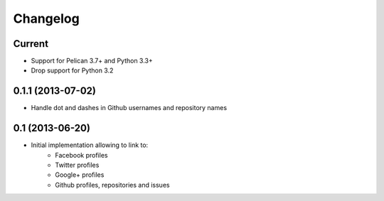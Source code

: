 Changelog
=========

Current
-------

- Support for Pelican 3.7+ and Python 3.3+
- Drop support for Python 3.2

0.1.1 (2013-07-02)
------------------

- Handle dot and dashes in Github usernames and repository names


0.1 (2013-06-20)
----------------

- Initial implementation allowing to link to:
    - Facebook profiles
    - Twitter profiles
    - Google+ profiles
    - Github profiles, repositories and issues
